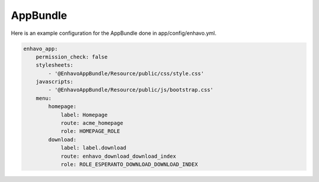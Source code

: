 AppBundle
=========

Here is an example configuration for the AppBundle done in app/config/enhavo.yml.

.. code-block:: yaml

    enhavo_app:
        permission_check: false
        stylesheets:
            - '@EnhavoAppBundle/Resource/public/css/style.css'
        javascripts:
            - '@EnhavoAppBundle/Resource/public/js/bootstrap.css'
        menu:
            homepage:
                label: Homepage
                route: acme_homepage
                role: HOMEPAGE_ROLE
            download:
                label: label.download
                route: enhavo_download_download_index
                role: ROLE_ESPERANTO_DOWNLOAD_DOWNLOAD_INDEX

